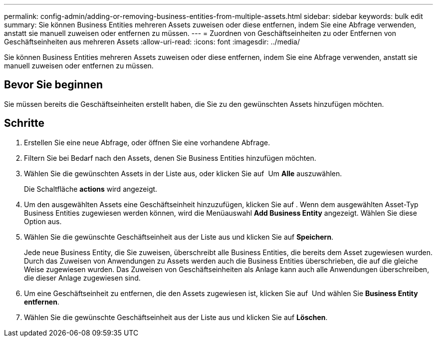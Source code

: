 ---
permalink: config-admin/adding-or-removing-business-entities-from-multiple-assets.html 
sidebar: sidebar 
keywords: bulk edit 
summary: Sie können Business Entities mehreren Assets zuweisen oder diese entfernen, indem Sie eine Abfrage verwenden, anstatt sie manuell zuweisen oder entfernen zu müssen. 
---
= Zuordnen von Geschäftseinheiten zu oder Entfernen von Geschäftseinheiten aus mehreren Assets
:allow-uri-read: 
:icons: font
:imagesdir: ../media/


[role="lead"]
Sie können Business Entities mehreren Assets zuweisen oder diese entfernen, indem Sie eine Abfrage verwenden, anstatt sie manuell zuweisen oder entfernen zu müssen.



== Bevor Sie beginnen

Sie müssen bereits die Geschäftseinheiten erstellt haben, die Sie zu den gewünschten Assets hinzufügen möchten.



== Schritte

. Erstellen Sie eine neue Abfrage, oder öffnen Sie eine vorhandene Abfrage.
. Filtern Sie bei Bedarf nach den Assets, denen Sie Business Entities hinzufügen möchten.
. Wählen Sie die gewünschten Assets in der Liste aus, oder klicken Sie auf image:../media/select-assets.gif[""] Um *Alle* auszuwählen.
+
Die Schaltfläche *actions* wird angezeigt.

. Um den ausgewählten Assets eine Geschäftseinheit hinzuzufügen, klicken Sie auf image:../media/actions-button.gif[""]. Wenn dem ausgewählten Asset-Typ Business Entities zugewiesen werden können, wird die Menüauswahl *Add Business Entity* angezeigt. Wählen Sie diese Option aus.
. Wählen Sie die gewünschte Geschäftseinheit aus der Liste aus und klicken Sie auf *Speichern*.
+
Jede neue Business Entity, die Sie zuweisen, überschreibt alle Business Entities, die bereits dem Asset zugewiesen wurden. Durch das Zuweisen von Anwendungen zu Assets werden auch die Business Entities überschrieben, die auf die gleiche Weise zugewiesen wurden. Das Zuweisen von Geschäftseinheiten als Anlage kann auch alle Anwendungen überschreiben, die dieser Anlage zugewiesen sind.

. Um eine Geschäftseinheit zu entfernen, die den Assets zugewiesen ist, klicken Sie auf image:../media/actions-button.gif[""] Und wählen Sie *Business Entity entfernen*.
. Wählen Sie die gewünschte Geschäftseinheit aus der Liste aus und klicken Sie auf *Löschen*.

